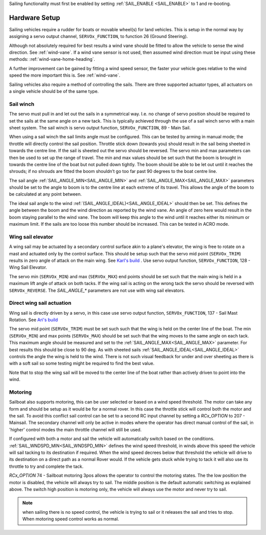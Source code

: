 .. _sailboat-hardware: 

Sailing functionality must first be enabled by setting :ref:`SAIL_ENABLE <SAIL_ENABLE>` to 1 and re-booting.

==============
Hardware Setup
==============

Sailing vehicles require a rudder for boats or movable wheel(s) for land vehicles. This is setup in the normal way by assigning a servo output channel, ``SERVOx_FUNCTION``, to function 26 (Ground Steering).

Although not absolutely required for best results a wind vane should be fitted to allow the vehicle to sense the wind 
direction. See :ref:`wind-vane`. If a wind vane sensor is not used, then assumed wind direction must be input using these methods: :ref:`wind-vane-home-heading`.

A further improvement can be gained by fitting a wind speed sensor, the faster your vehicle goes relative 
to the wind speed the more important this is. See :ref:`wind-vane`. 

.. image:: ../images/sailboat-windvane.png
    :target: ../_images/sailboat-windvane.png

Sailing vehicles also require a method of controlling the sails. There are three supported actuator types, all actuators on a single vehicle should be of the same type.


Sail winch
----------
The servo must pull in and let out the sails in a symmetrical way. I.e. no change of servo position should be required to set the sails at the same angle on a new tack. This is typically 
achieved through the use of a sail winch servo with a main sheet system. The sail winch is servo output function, ``SERVOx_FUNCTION``, 89 - Main Sail.

When using a sail winch the sail limits angle must be configured. 
This can be tested by arming in manual mode; the throttle will directly control the sail position.
Throttle stick down (towards you) should result in the sail being sheeted in towards the centre line.
If the sail is sheeted out the servo should be reversed. The servo min and max parameters can then be
used to set up the range of travel. The min and max values should be set such that the boom is brought
in towards the centre line of the boat but not pulled down tightly. The boom should be able to be let
out until it reaches the shrouds; if no shrouds are fitted the boom shouldn’t go too far past 90 degrees
to the boat centre line. 

The sail angle :ref:`SAIL_ANGLE_MIN<SAIL_ANGLE_MIN>` and :ref:`SAIL_ANGLE_MAX<SAIL_ANGLE_MAX>` parameters should be set
to the angle to boom is to the centre line at each extreme of its travel. This allows the angle of the
boom to be calculated at any point between. 

The ideal sail angle to the wind :ref:`(SAIL_ANGLE_IDEAL)<SAIL_ANGLE_IDEAL>` should then be set. This defines the angle
between the boom and the wind direction as reported by the wind vane. An angle of zero here would result
in the boom staying parallel to the wind vane. The boom will keep this angle to the wind until it reaches
either its minimum or maximum limit. If the sails are too loose this number should be increased. This can
be tested in ACRO mode. 

Wing sail elevator
------------------
A wing sail may be actuated by a secondary control surface akin to a plane's elevator, the wing is free to rotate on a mast and actuated only by the control surface. This should be setup such that the servo mid point (``SERVOx_TRIM``) results in zero angle of attack on the main wing.
See `Karl's build <https://discuss.ardupilot.org/t/sailboat-support/32060/321>`__ . Use servo output function, ``SERVOx_FUNCTION``, 128 - Wing Sail Elevator.

The servo min (``SERVOx_MIN``) and max (``SERVOx_MAX``) end points should be set such that the main wing is held in a maximum lift angle of attack on both tacks.
If the wing sail is acting on the wrong tack the servo should be reversed with ``SERVOx_REVERSE``. The `SAIL_ANGLE_*` parameters are not use with wing sail elevators.

Direct wing sail actuation
--------------------------
Wing sail is directly driven by a servo, in this case use servo output function, ``SERVOx_FUNCTION``, 137 - Sail Mast Rotation. See `Ari's build <https://github.com/ArduPilot/ardupilot/pull/17066#issuecomment-813692335>`__ 

The servo mid point (``SERVOx_TRIM``) must be set such such that the wing is held on the center line of the boat. The min (``SERVOx_MIN``) and max points (``SERVOx_MAX``) should be set
such that the wing moves to the same angle on each tack. This maximum angle should be measured and set to the :ref:`SAIL_ANGLE_MAX<SAIL_ANGLE_MAX>` parameter. For best results this should be close to 90 deg. 
As with sheeted sails :ref:`SAIL_ANGLE_IDEAL<SAIL_ANGLE_IDEAL>` controls the angle the wing is held to the wind. There is not such visual feedback for under and over sheeting as there is with a soft sail so some testing might be required to find the best value.

Note that to stop the wing sail will be moved to the center line of the boat rather than actively driven to point into the wind.

Motoring
---------
Sailboat also supports motoring, this can be user selected or based on a wind speed threshold. The motor can take any form and should be setup as it would be for a normal rover.
In this case the throttle stick will control both the motor and the sail. To avoid this conflict sail control can be set to a second RC input channel by setting a `RCx_OPTION` to 207 - Mainsail.
The secondary channel will only be active in modes where the operator has direct manual control of the sail, in 'higher' control modes the main throttle channel will still be used.

If configured with both a motor and sail the vehicle will automatically switch based on the conditions. :ref:`SAIL_WNDSPD_MIN<SAIL_WNDSPD_MIN>` defines the wind speed threshold, in winds above this speed the vehicle will sail
tacking to its destination if required. When the wind speed decrees below that threshold the vehicle will drive to its destination on a direct path as a normal Rover would. If the vehicle gets stuck while trying to tack it will
also use its throttle to try and complete the tack. 

`RCx_OPTION`  74 - Sailboat motoring 3pos allows the operator to control the motoring states. The the low position the motor is disabled, the vehicle will always try to sail. The middle position is the default automatic switching as explained above. 
The switch high position is motoring only, the vehicle will always use the motor and never try to sail.

.. note::
  when sailing there is no speed control, the vehicle is trying to sail or it releases the sail and tries to stop. When motoring speed control works as normal.
